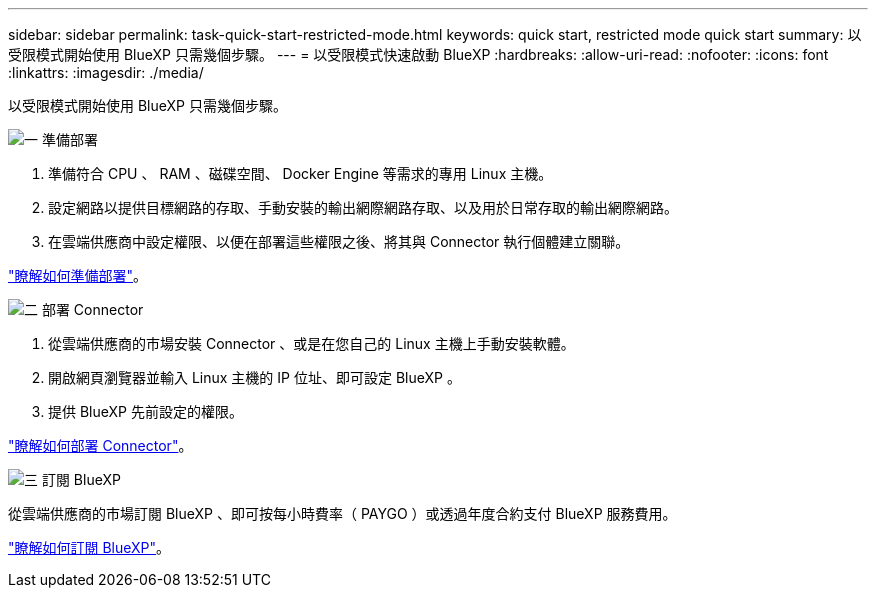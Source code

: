 ---
sidebar: sidebar 
permalink: task-quick-start-restricted-mode.html 
keywords: quick start, restricted mode quick start 
summary: 以受限模式開始使用 BlueXP 只需幾個步驟。 
---
= 以受限模式快速啟動 BlueXP
:hardbreaks:
:allow-uri-read: 
:nofooter: 
:icons: font
:linkattrs: 
:imagesdir: ./media/


[role="lead"]
以受限模式開始使用 BlueXP 只需幾個步驟。

.image:https://raw.githubusercontent.com/NetAppDocs/common/main/media/number-1.png["一"] 準備部署
[role="quick-margin-list"]
. 準備符合 CPU 、 RAM 、磁碟空間、 Docker Engine 等需求的專用 Linux 主機。
. 設定網路以提供目標網路的存取、手動安裝的輸出網際網路存取、以及用於日常存取的輸出網際網路。
. 在雲端供應商中設定權限、以便在部署這些權限之後、將其與 Connector 執行個體建立關聯。


[role="quick-margin-para"]
link:task-prepare-restricted-mode.html["瞭解如何準備部署"]。

.image:https://raw.githubusercontent.com/NetAppDocs/common/main/media/number-2.png["二"] 部署 Connector
[role="quick-margin-list"]
. 從雲端供應商的市場安裝 Connector 、或是在您自己的 Linux 主機上手動安裝軟體。
. 開啟網頁瀏覽器並輸入 Linux 主機的 IP 位址、即可設定 BlueXP 。
. 提供 BlueXP 先前設定的權限。


[role="quick-margin-para"]
link:task-install-restricted-mode.html["瞭解如何部署 Connector"]。

.image:https://raw.githubusercontent.com/NetAppDocs/common/main/media/number-3.png["三"] 訂閱 BlueXP
[role="quick-margin-para"]
從雲端供應商的市場訂閱 BlueXP 、即可按每小時費率（ PAYGO ）或透過年度合約支付 BlueXP 服務費用。

[role="quick-margin-para"]
link:task-subscribe-restricted-mode.html["瞭解如何訂閱 BlueXP"]。
